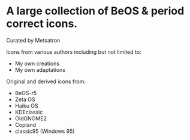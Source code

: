 * A large collection of BeOS & period correct icons.
Curated by Metsatron

Icons from various authors including but not limited to:
 + My own creations
 + My own adaptations
Original and derived icons from:
 + BeOS-r5
 + Zeta OS
 + Haiku OS
 + KDEclassic
 + OldGNOME2
 + Copland
 + classic95 (Windows 95)

